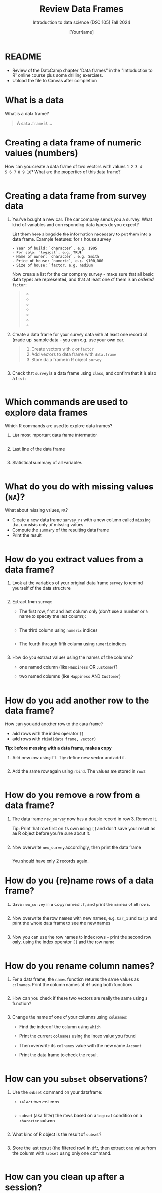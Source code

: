 #+TITLE: Review Data Frames
#+AUTHOR: [YourName]
#+SUBTITLE: Introduction to data science (DSC 105) Fall 2024
#+STARTUP: overview hideblocks indent
#+PROPERTY: header-args:R :session *R* :results output
* README

- Review of the DataCamp chapter "Data frames" in the "Introduction to
  R" online course plus some drilling exercises.
- Upload the file to Canvas after completion

* What is a data

What is a data frame?

#+begin_quote
A =data.frame= is ...
#+end_quote

* Creating a data frame of numeric values (numbers)

How can you create a data frame of two vectors with values ~1 2 3 4
5 6 7 8 9 10~? What are the properties of this data frame?

#+begin_src R

#+end_src

* Creating a data frame from survey data

1) You've bought a new car. The car company sends you a survey. What
   kind of variables and corresponding data types do you expect?

   List them here alongside the information necessary to put them into
   a data frame. Example features: for a house survey

   #+begin_example
   - Year of build: `character`, e.g. 1905
   - For sale: `logical`, e.g. TRUE
   - Name of owner: `character`, e.g. Smith
   - Price of house: `numeric`, e.g. $100,000
   - Size of house: `factor, e.g. medium
   #+end_example

   Now create a list for the car company survey - make sure that all
   basic data types are represented, and that at least one of them is
   an /ordered/ =factor=:

   #+begin_quote
   - 
   - 
   - 
   - 
   - 
   - 
   - 
   #+end_quote

2) Create a data frame for your survey data with at least one record
   of (made up) sample data - you can e.g. use your own car.

   #+begin_quote
   1) Create vectors with ~c~ or ~factor~
   2) Add vectors to data frame with ~data.frame~
   3) Store data frame in R object ~survey~
   #+end_quote

   #+begin_src R :results none

   #+end_src

3) Check that ~survey~ is a data frame using ~class~, and confirm that it
   is also a ~list~:

   #+begin_src R

   #+end_src

* Which commands are used to explore data frames

Which R commands are used to explore data frames?

1) List most important data frame information
   #+begin_src R

   #+end_src

2) Last line of the data frame
   #+begin_src R

   #+end_src

3) Statistical summary of all variables
   #+begin_src R

   #+end_src

* What do you do with missing values (~NA~)?

What about missing values, ~NA~?
- Create a new data frame ~survey_na~ with a new column called ~missing~
  that consists only of missing values
- Compute the ~summary~ of the resulting data frame
- Print the result

#+begin_src R

#+end_src

* How do you extract values from a data frame?

1) Look at the variables of your original data frame ~survey~ to remind
   yourself of the data structure

   #+begin_src R

   #+end_src

2) Extract from ~survey~:
   - The first row, first and last column only (don't use a number or
     a name to specify the last column):

     #+begin_src R

     #+end_src

   - The third column using ~numeric~ indices
     #+begin_src R

     #+end_src

   - The fourth through fifth column using ~numeric~ indices

     #+begin_src R
       
     #+end_src

3) How do you extract values using the names of the columns?
   - one named column (like ~Happiness~ OR ~Customer~)?
   - two named columns (like ~Happiness~ AND ~Customer~)

   #+begin_src R

   #+end_src

* How do you add another row to the data frame?

How can you add another row to the data frame?
- add rows with the index operator ~[]~
- add rows with ~rbind(data_frame, vector)~

*Tip: before messing with a data frame, make a copy*

1) Add new row using ~[]~. Tip: define new vector and add it.

   #+begin_src R

   #+end_src
   
2) Add the same row again using ~rbind~. The values are stored in ~row2~
   #+begin_src R

   #+end_src

* How do you remove a row from a data frame?

1) The data frame ~new_survey~ now has a double record in row 3. Remove
   it.

   Tip: Print that row first on its own using ~[]~ and don't save your
   result as an R object before you're sure about it.

   #+begin_src R

   #+end_src

2) Now overwrite ~new_survey~ accordingly, then print the data frame

   #+begin_src R

   #+end_src

   You should have only 2 records again.

* How do you (re)name rows of a data frame?

1) Save ~new_survey~ in a copy named ~df~, and print the names of all
   rows:
   #+begin_src R

   #+end_src

2) Now overwrite the row names with new names, e.g. ~Car_1~ and ~Car_2~
   and print the whole data frame to see the new names
   #+begin_src R

   #+end_src

3) Now you can use the row names to index rows - print the second row
   only, using the index operator ~[]~ and the row name
   #+begin_src R

   #+end_src

* How do you rename column names?

1) For a data frame, the ~names~ function returns the same values as
   ~colnames~. Print the column names of ~df~ using both functions
   #+begin_src R

   #+end_src

2) How can you check if these two vectors are really the same using a
   function?
   #+begin_src R

   #+end_src

3) Change the name of one of your columns using ~colnames~:
   - Find the index of the column using ~which~
   - Print the current ~colnames~ using the index value you found
   - Then overwrite its ~colnames~ value with the new name ~Account~
   - Print the data frame to check the result
   #+begin_src R

   #+end_src

* How can you ~subset~ observations?

1) Use the ~subset~ command on your dataframe:
   - ~select~ two columns
     #+begin_src R

     #+end_src
          
   - ~subset~ (aka filter) the rows based on a ~logical~ condition on a
     ~character~ column
     #+begin_src R

     #+end_src

2) What kind of R object is the result of ~subset~?

   #+begin_src R

   #+end_src

3) Store the last result (the filtered row) in ~df2~, then extract one
   value from the column with ~subset~ using only one command.

   #+begin_src R

   #+end_src

* How can you clean up after a session?

Remove objects from the current session using ~rm~.
- Run ~ls(~) to see your currently loaded R objects
- Remove ~new_survey~ by feeding it to ~rm~
- Run ~ls(~) again to see your currently loaded R objects

#+begin_src R

#+end_src

- Run ~rm(list=ls())~ to remove all remaining objects
- Run ~ls(~) again to see the result
 
#+begin_src R

#+end_src
